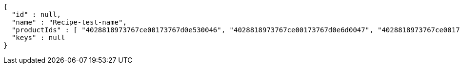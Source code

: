 [source,options="nowrap"]
----
{
  "id" : null,
  "name" : "Recipe-test-name",
  "productIds" : [ "4028818973767ce00173767d0e530046", "4028818973767ce00173767d0e6d0047", "4028818973767ce00173767d0e8d0048", "4028818973767ce00173767d0ea40049", "4028818973767ce00173767d0ec0004a" ],
  "keys" : null
}
----
